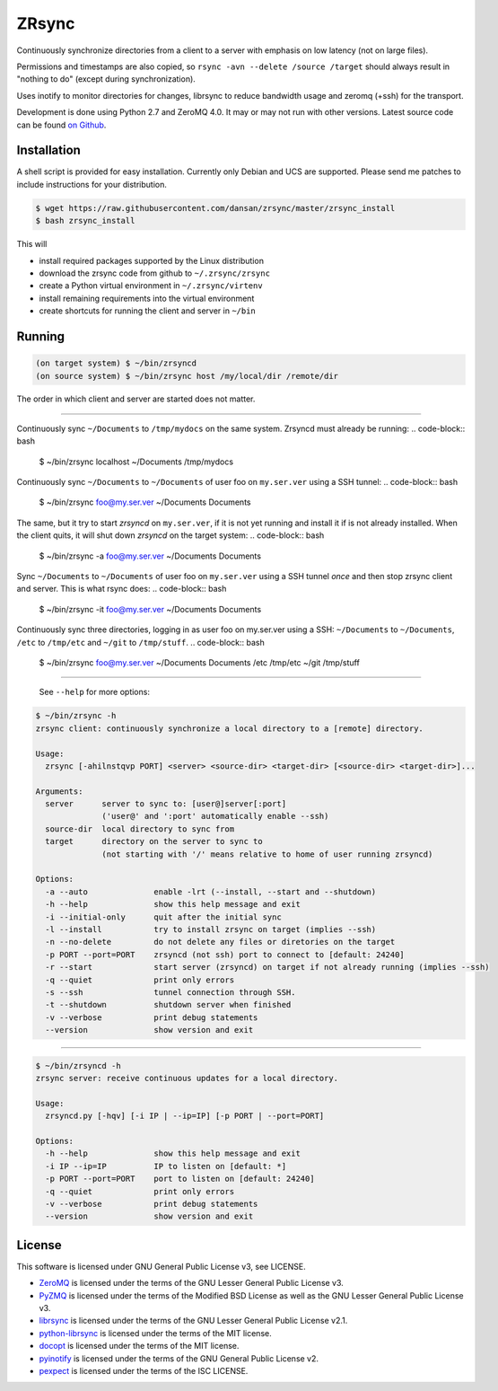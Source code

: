 ======
ZRsync
======

Continuously synchronize directories from a client to a server with emphasis on low latency (not on large files).

Permissions and timestamps are also copied, so ``rsync -avn --delete /source /target`` should always result in "nothing to do" (except during synchronization).

Uses inotify to monitor directories for changes, librsync to reduce bandwidth usage and zeromq (+ssh) for the transport.

Development is done using Python 2.7 and ZeroMQ 4.0. It may or may not run with other versions.
Latest source code can be found `on Github <https://github.com/dansan/zrsync/>`_.

Installation
============

A shell script is provided for easy installation.
Currently only Debian and UCS are supported. Please send me patches to include instructions for your distribution.

.. code-block:: bash

    $ wget https://raw.githubusercontent.com/dansan/zrsync/master/zrsync_install
    $ bash zrsync_install

This will

- install required packages supported by the Linux distribution
- download the zrsync code from github to ``~/.zrsync/zrsync``
- create a Python virtual environment in ``~/.zrsync/virtenv``
- install remaining requirements into the virtual environment
- create shortcuts for running the client and server in ``~/bin``

Running
=======

.. code-block:: bash

    (on target system) $ ~/bin/zrsyncd
    (on source system) $ ~/bin/zrsync host /my/local/dir /remote/dir

The order in which client and server are started does not matter.

****

Continuously sync ``~/Documents`` to ``/tmp/mydocs`` on the same system. Zrsyncd must already be running:
.. code-block:: bash

    $ ~/bin/zrsync localhost ~/Documents /tmp/mydocs

Continuously sync ``~/Documents`` to ``~/Documents`` of user foo on ``my.ser.ver`` using a SSH tunnel:
.. code-block:: bash

    $ ~/bin/zrsync foo@my.ser.ver ~/Documents Documents

The same, but it try to start *zrsyncd* on ``my.ser.ver``, if it is not yet running and install it if is not already installed. When the client quits, it will shut down *zrsyncd* on the target system:
.. code-block:: bash

    $ ~/bin/zrsync -a foo@my.ser.ver ~/Documents Documents

Sync ``~/Documents`` to ``~/Documents`` of user foo on ``my.ser.ver`` using a SSH tunnel *once* and then stop zrsync client and server. This is what rsync does:
.. code-block:: bash

    $ ~/bin/zrsync -it foo@my.ser.ver ~/Documents Documents

Continuously sync three directories, logging in as user foo on my.ser.ver using a SSH: ``~/Documents`` to ``~/Documents``, ``/etc`` to ``/tmp/etc`` and ``~/git`` to ``/tmp/stuff``.
.. code-block:: bash

    $ ~/bin/zrsync foo@my.ser.ver ~/Documents Documents /etc /tmp/etc ~/git /tmp/stuff

****

 See ``--help`` for more options:

.. code-block:: bash

    $ ~/bin/zrsync -h
    zrsync client: continuously synchronize a local directory to a [remote] directory.

    Usage:
      zrsync [-ahilnstqvp PORT] <server> <source-dir> <target-dir> [<source-dir> <target-dir>]...

    Arguments:
      server      server to sync to: [user@]server[:port]
                  ('user@' and ':port' automatically enable --ssh)
      source-dir  local directory to sync from
      target      directory on the server to sync to
                  (not starting with '/' means relative to home of user running zrsyncd)

    Options:
      -a --auto              enable -lrt (--install, --start and --shutdown)
      -h --help              show this help message and exit
      -i --initial-only      quit after the initial sync
      -l --install           try to install zrsync on target (implies --ssh)
      -n --no-delete         do not delete any files or diretories on the target
      -p PORT --port=PORT    zrsyncd (not ssh) port to connect to [default: 24240]
      -r --start             start server (zrsyncd) on target if not already running (implies --ssh)
      -q --quiet             print only errors
      -s --ssh               tunnel connection through SSH.
      -t --shutdown          shutdown server when finished
      -v --verbose           print debug statements
      --version              show version and exit

****

.. code-block:: bash

    $ ~/bin/zrsyncd -h
    zrsync server: receive continuous updates for a local directory.

    Usage:
      zrsyncd.py [-hqv] [-i IP | --ip=IP] [-p PORT | --port=PORT]

    Options:
      -h --help              show this help message and exit
      -i IP --ip=IP          IP to listen on [default: *]
      -p PORT --port=PORT    port to listen on [default: 24240]
      -q --quiet             print only errors
      -v --verbose           print debug statements
      --version              show version and exit

License
=======

This software is licensed under GNU General Public License v3, see LICENSE.

- `ZeroMQ <http://zeromq.org/>`_ is licensed under the terms of the GNU Lesser General Public License v3.
- `PyZMQ <https://github.com/zeromq/pyzmq>`_ is licensed under the terms of the Modified BSD License as well as the GNU Lesser General Public License v3.
- `librsync <http://librsync.sourcefrog.net/>`_ is licensed under the terms of the GNU Lesser General Public License v2.1.
- `python-librsync <https://github.com/smartfile/python-librsync/>`_ is licensed under the terms of the MIT license.
- `docopt <http://docopt.org/>`_ is licensed under the terms of the MIT license.
- `pyinotify <https://github.com/dsoprea/PyInotify>`_ is licensed under the terms of the GNU General Public License v2.
- `pexpect <https://github.com/pexpect/pexpect/>`_ is licensed under the terms of the ISC LICENSE.
